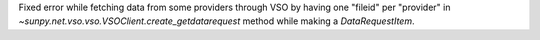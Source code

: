 Fixed error while fetching data from some providers through VSO by having one "fileid" per "provider"
in `~sunpy.net.vso.vso.VSOClient.create_getdatarequest` method while making a `DataRequestItem`.
